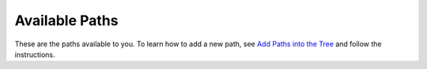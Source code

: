 
.. _paths:

Available Paths
---------------

These are the paths available to you.  To learn how to add a new path, see
`Add Paths into the Tree <https://sdss-tree.readthedocs.io/en/latest/paths.html>`_ and follow
the instructions.

.. datamodel:: sdss_access.path.path:Path
   :prog: paths
   :templates:

